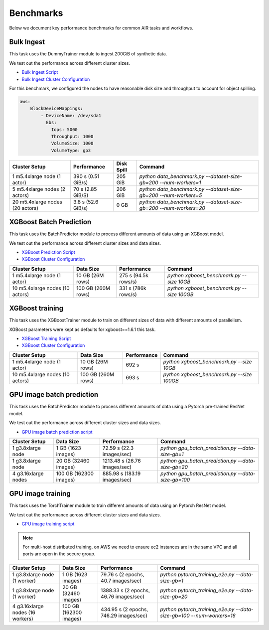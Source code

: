 Benchmarks
==========

Below we document key performance benchmarks for common AIR tasks and workflows.

Bulk Ingest
-----------

This task uses the DummyTrainer module to ingest 200GiB of synthetic data.

We test out the performance across different cluster sizes.

- `Bulk Ingest Script`_
- `Bulk Ingest Cluster Configuration`_

For this benchmark, we configured the nodes to have reasonable disk size and throughput to account for object spilling.

.. code-block:: yaml

    aws:
        BlockDeviceMappings:
            - DeviceName: /dev/sda1
              Ebs:
                Iops: 5000
                Throughput: 1000
                VolumeSize: 1000
                VolumeType: gp3

.. list-table::

    * - **Cluster Setup**
      - **Performance**
      - **Disk Spill**
      - **Command**
    * - 1 m5.4xlarge node (1 actor)
      - 390 s (0.51 GiB/s)
      - 205 GiB
      - `python data_benchmark.py --dataset-size-gb=200 --num-workers=1`
    * - 5 m5.4xlarge nodes (2 actors)
      - 70 s (2.85 GiB/S)
      - 206 GiB
      - `python data_benchmark.py --dataset-size-gb=200 --num-workers=5`
    * - 20 m5.4xlarge nodes (20 actors)
      - 3.8 s (52.6 GiB/s)
      - 0 GB
      - `python data_benchmark.py --dataset-size-gb=200 --num-workers=20`


XGBoost Batch Prediction
------------------------

This task uses the BatchPredictor module to process different amounts of data
using an XGBoost model.

We test out the performance across different cluster sizes and data sizes.

- `XGBoost Prediction Script`_
- `XGBoost Cluster Configuration`_

.. TODO: Add script for generating data and running the benchmark.

.. list-table::

    * - **Cluster Setup**
      - **Data Size**
      - **Performance**
      - **Command**
    * - 1 m5.4xlarge node (1 actor)
      - 10 GB (26M rows)
      - 275 s (94.5k rows/s)
      - `python xgboost_benchmark.py --size 10GB`
    * - 10 m5.4xlarge nodes (10 actors)
      - 100 GB (260M rows)
      - 331 s (786k rows/s)
      - `python xgboost_benchmark.py --size 100GB`


XGBoost training
----------------

This task uses the XGBoostTrainer module to train on different sizes of data
with different amounts of parallelism.

XGBoost parameters were kept as defaults for xgboost==1.6.1 this task.


- `XGBoost Training Script`_
- `XGBoost Cluster Configuration`_

.. list-table::

    * - **Cluster Setup**
      - **Data Size**
      - **Performance**
      - **Command**
    * - 1 m5.4xlarge node (1 actor)
      - 10 GB (26M rows)
      - 692 s
      - `python xgboost_benchmark.py --size 10GB`
    * - 10 m5.4xlarge nodes (10 actors)
      - 100 GB (260M rows)
      - 693 s
      - `python xgboost_benchmark.py --size 100GB`


GPU image batch prediction
----------------------------------------------------

This task uses the BatchPredictor module to process different amounts of data
using a Pytorch pre-trained ResNet model.

We test out the performance across different cluster sizes and data sizes.

- `GPU image batch prediction script`_

.. list-table::

    * - **Cluster Setup**
      - **Data Size**
      - **Performance**
      - **Command**
    * - 1 g3.8xlarge node
      - 1 GB (1623 images)
      - 72.59 s (22.3 images/sec)
      - `python gpu_batch_prediction.py --data-size-gb=1`
    * - 1 g3.8xlarge node
      - 20 GB (32460 images)
      - 1213.48 s (26.76 images/sec)
      - `python gpu_batch_prediction.py --data-size-gb=20`
    * - 4 g3.16xlarge nodes
      - 100 GB (162300 images)
      - 885.98 s (183.19 images/sec)
      - `python gpu_batch_prediction.py --data-size-gb=100`


GPU image training
------------------------

This task uses the TorchTrainer module to train different amounts of data
using an Pytorch ResNet model.

We test out the performance across different cluster sizes and data sizes.

- `GPU image training script`_

.. note::

    For multi-host distributed training, on AWS we need to ensure ec2 instances are in the same VPC and 
    all ports are open in the secure group.


.. list-table::

    * - **Cluster Setup**
      - **Data Size**
      - **Performance**
      - **Command**
    * - 1 g3.8xlarge node (1 worker)
      - 1 GB (1623 images)
      - 79.76 s (2 epochs, 40.7 images/sec)
      - `python pytorch_training_e2e.py --data-size-gb=1`
    * - 1 g3.8xlarge node (1 worker)
      - 20 GB (32460 images)
      - 1388.33 s (2 epochs, 46.76 images/sec)
      - `python pytorch_training_e2e.py --data-size-gb=20`
    * - 4 g3.16xlarge nodes (16 workers)
      - 100 GB (162300 images)
      - 434.95 s (2 epochs, 746.29 images/sec)
      - `python pytorch_training_e2e.py --data-size-gb=100 --num-workers=16`


.. _`Bulk Ingest Script`: https://github.com/ray-project/ray/blob/a30bdf9ef34a45f973b589993f7707a763df6ebf/release/air_tests/air_benchmarks/workloads/data_benchmark.py#L25-L40
.. _`Bulk Ingest Cluster Configuration`: https://github.com/ray-project/ray/blob/a30bdf9ef34a45f973b589993f7707a763df6ebf/release/air_tests/air_benchmarks/data_20_nodes.yaml#L6-L15
.. _`XGBoost Training Script`: https://github.com/ray-project/ray/blob/a241e6a0f5a630d6ed5b84cce30c51963834d15b/release/air_tests/air_benchmarks/workloads/xgboost_benchmark.py#L40-L58
.. _`XGBoost Prediction Script`: https://github.com/ray-project/ray/blob/a241e6a0f5a630d6ed5b84cce30c51963834d15b/release/air_tests/air_benchmarks/workloads/xgboost_benchmark.py#L63-L71
.. _`XGBoost Cluster Configuration`: https://github.com/ray-project/ray/blob/a241e6a0f5a630d6ed5b84cce30c51963834d15b/release/air_tests/air_benchmarks/xgboost_compute_tpl.yaml#L6-L24
.. _`GPU image batch prediction script`: https://github.com/ray-project/ray/blob/cec82a1ced631525a4d115e4dc0c283fa4275a7f/release/air_tests/air_benchmarks/workloads/gpu_batch_prediction.py#L18-L49
.. _`GPU image training script`: https://github.com/ray-project/ray/blob/cec82a1ced631525a4d115e4dc0c283fa4275a7f/release/air_tests/air_benchmarks/workloads/pytorch_training_e2e.py#L95-L106